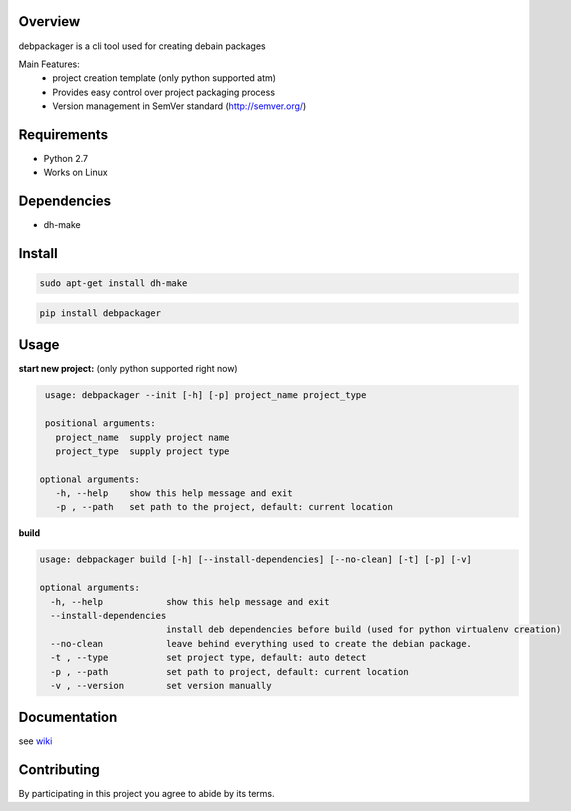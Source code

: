 Overview
========

debpackager is a cli tool used for creating debain packages

Main Features:
 * project creation template (only python supported atm)
 * Provides easy control over project packaging process 
 * Version management in SemVer standard (http://semver.org/)  

Requirements
============

* Python 2.7
* Works on Linux

Dependencies
============
* dh-make

Install
=======

.. code-block:: shell

        sudo apt-get install dh-make

.. code-block:: shell

        pip install debpackager

Usage
=====

**start new project:** (only python supported right now)

.. code-block:: shell

    usage: debpackager --init [-h] [-p] project_name project_type

    positional arguments:
      project_name  supply project name
      project_type  supply project type

   optional arguments:
      -h, --help    show this help message and exit
      -p , --path   set path to the project, default: current location



**build**

.. code-block:: shell

    usage: debpackager build [-h] [--install-dependencies] [--no-clean] [-t] [-p] [-v]

    optional arguments:
      -h, --help            show this help message and exit
      --install-dependencies
                            install deb dependencies before build (used for python virtualenv creation)
      --no-clean            leave behind everything used to create the debian package.
      -t , --type           set project type, default: auto detect
      -p , --path           set path to project, default: current location
      -v , --version        set version manually

Documentation
=============

see `wiki <https://github.com/urban48/debpackager/wiki>`_


Contributing
============

By participating in this project you agree to abide by its terms.